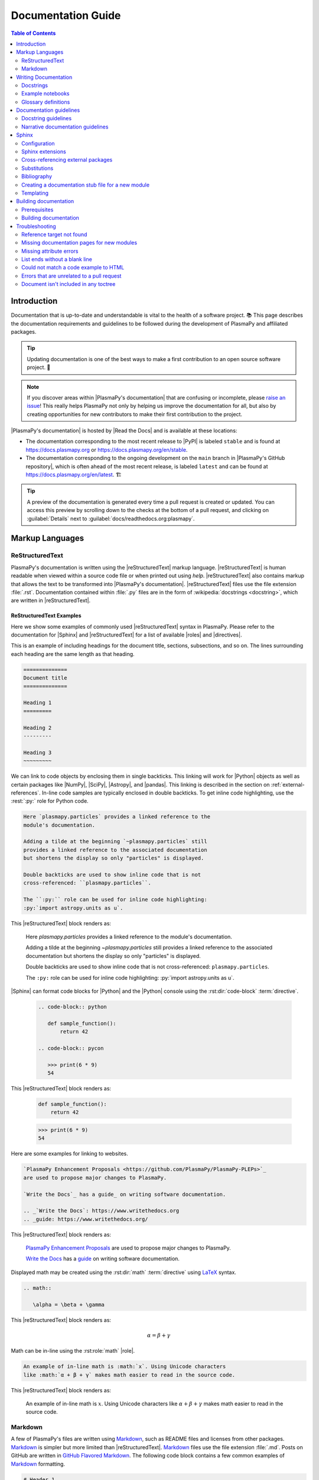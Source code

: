 .. _documentation guide:

*******************
Documentation Guide
*******************

.. contents:: Table of Contents
   :depth: 2
   :local:
   :backlinks: none

.. role:: bash(code)
   :language: bash

.. Use :rest: to avoid conflicting with :rst:role: and :rst:dir:

.. role:: rest(code)
   :language: rst

.. Escape backticks with a \ in arguments provided to :rest: (like :rest:`:math:\`5+6\``)

Introduction
============

Documentation that is up-to-date and understandable is vital to the
health of a software project. 📚 This page describes the documentation
requirements and guidelines to be followed during the development of
PlasmaPy and affiliated packages.

.. tip::

   Updating documentation is one of the best ways to make a first
   contribution to an open source software project. 🔰

.. note::

   If you discover areas within |PlasmaPy's documentation| that are
   confusing or incomplete, please `raise an issue`_! This really helps
   PlasmaPy not only by helping us improve the documentation for all,
   but also by creating opportunities for new contributors to make their
   first contribution to the project.

|PlasmaPy's documentation| is hosted by |Read the Docs| and is
available at these locations:

* The documentation corresponding to the most recent release to |PyPI|
  is labeled ``stable`` and is found at https://docs.plasmapy.org or
  https://docs.plasmapy.org/en/stable.

* The documentation corresponding to the ongoing development on the
  ``main`` branch in |PlasmaPy's GitHub repository|, which is often
  ahead of the most recent release, is labeled ``latest`` and can be
  found at https://docs.plasmapy.org/en/latest. 🏗️

.. tip::

  A preview of the documentation is generated every time a pull request
  is created or updated. You can access this preview by scrolling down
  to the checks at the bottom of a pull request, and clicking on
  :guilabel:`Details` next to :guilabel:`docs/readthedocs.org:plasmapy`.

.. image:: ../_static/contributor_guide/readthedocs_preview_link.png
   :width: 700
   :align: center
   :alt: Access to the preview of the documentation after a pull request

Markup Languages
================

ReStructuredText
----------------

PlasmaPy's documentation is written using the |reStructuredText| markup
language. |reStructuredText| is human readable when viewed within a
source code file or when printed out using `help`. |reStructuredText|
also contains markup that allows the text to be transformed into
|PlasmaPy's documentation|.  |reStructuredText| files use the file
extension :file:`.rst`. Documentation contained within :file:`.py` files
are in the form of :wikipedia:`docstrings <docstring>`, which are
written in |reStructuredText|.

ReStructuredText Examples
~~~~~~~~~~~~~~~~~~~~~~~~~

Here we show some examples of commonly used |reStructuredText| syntax in
PlasmaPy.  Please refer to the documentation for |Sphinx| and
|reStructuredText| for a list of available |roles| and |directives|.

This is an example of including headings for the document title,
sections, subsections, and so on. The lines surrounding each heading are
the same length as that heading.

.. code-block:: rst

   ==============
   Document title
   ==============

   Heading 1
   =========

   Heading 2
   ---------

   Heading 3
   ~~~~~~~~~

We can link to code objects by enclosing them in single backticks. This
linking will work for |Python| objects as well as certain packages like
|NumPy|, |SciPy|, |Astropy|, and |pandas|. This linking is described in the
section on :ref:`external-references`. In-line code samples are
typically enclosed in double backticks. To get inline code highlighting,
use the :rest:`:py:` role for Python code.

.. code-block:: rst

   Here `plasmapy.particles` provides a linked reference to the
   module's documentation.

   Adding a tilde at the beginning `~plasmapy.particles` still
   provides a linked reference to the associated documentation
   but shortens the display so only "particles" is displayed.

   Double backticks are used to show inline code that is not
   cross-referenced: ``plasmapy.particles``.

   The ``:py:`` role can be used for inline code highlighting:
   :py:`import astropy.units as u`.

This |reStructuredText| block renders as:

   Here `plasmapy.particles` provides a linked reference to the
   module's documentation.

   Adding a tilde at the beginning `~plasmapy.particles` still
   provides a linked reference to the associated documentation
   but shortens the display so only "particles" is displayed.

   Double backticks are used to show inline code that is not
   cross-referenced: ``plasmapy.particles``.

   The ``:py:`` role can be used for inline code highlighting:
   :py:`import astropy.units as u`.

|Sphinx| can format code blocks for |Python| and the |Python| console
using the :rst:dir:`code-block` :term:`directive`.

   .. code-block:: rst

      .. code-block:: python

         def sample_function():
             return 42

      .. code-block:: pycon

         >>> print(6 * 9)
         54

This |reStructuredText| block renders as:

   .. code-block:: python

      def sample_function():
          return 42

   .. code-block:: pycon

      >>> print(6 * 9)
      54

Here are some examples for linking to websites.

.. code-block:: rst

   `PlasmaPy Enhancement Proposals <https://github.com/PlasmaPy/PlasmaPy-PLEPs>`_
   are used to propose major changes to PlasmaPy.

   `Write the Docs`_ has a guide_ on writing software documentation.

   .. _`Write the Docs`: https://www.writethedocs.org
   .. _guide: https://www.writethedocs.org/

This |reStructuredText| block renders as:

   `PlasmaPy Enhancement Proposals <https://github.com/PlasmaPy/PlasmaPy-PLEPs>`_
   are used to propose major changes to PlasmaPy.

   `Write the Docs`_ has a guide_ on writing software documentation.

   .. _`Write the Docs`: https://www.writethedocs.org/
   .. _guide: https://www.writethedocs.org/

Displayed math may be created using the :rst:dir:`math`
:term:`directive` using LaTeX_ syntax.

.. code-block:: rst

   .. math::

      \alpha = \beta + \gamma

This |reStructuredText| block renders as:

   .. math::

      \alpha = \beta + \gamma

Math can be in-line using the :rst:role:`math` |role|.

.. code-block:: rst

   An example of in-line math is :math:`x`. Using Unicode characters
   like :math:`α + β + γ` makes math easier to read in the source code.

This |reStructuredText| block renders as:

   An example of in-line math is :math:`x`. Using Unicode characters
   like :math:`α + β + γ` makes math easier to read in the source code.

Markdown
--------

A few of PlasmaPy's files are written using Markdown_, such as README
files and licenses from other packages. Markdown_ is simpler but more
limited than |reStructuredText|. Markdown_ files use the file extension
:file:`.md`. Posts on GitHub are written in `GitHub Flavored
Markdown`_. The following code block contains a few common examples of
Markdown_ formatting.

.. code-block:: markdown

   # Header 1

   ## Header 2

   Here is a link to [PlasmaPy's documentation](https://docs.plasmapy.org).

   We can make text **bold** or *italic*.

   We can write in-line code like `x = 1` or create a Python code block:

   ```Python
   y = 2
   z = 3
   ```

.. _writing-documentation:

Writing Documentation
=====================

Docstrings
----------

A :wikipedia:`docstring` is a comment at the beginning of a function or
another object that provides information on how to use that function
(see :pep:`257`). Docstrings are designated by surrounding the content
with triple quotes :py:`"""This is my docstring."""`.

In order to improve readability and maintain consistency, PlasmaPy uses
the numpydoc_ standard for docstrings. Docstring conventions for
|Python| are more generally described in :pep:`257`.

.. tip::

   If a docstring contains math that utilizes LaTeX_ syntax, begin the
   docstring with :py:`r"""` instead of :py:`"""`.

   In a normal string, backslashes are used to begin escape sequences,
   and a single backslash needs to be represented with ``\\``. This
   complication is avoided by beginning the docstring with :py:`r"""`,
   which denotes the docstring as a `raw string`_. For example, the `raw
   string`_  ``r""":math:`\alpha`"""`` will render the same as the
   normal string ``""":math:`\\alpha`"""``.

.. _example docstring:

Example docstring
~~~~~~~~~~~~~~~~~

Here is an example docstring in the numpydoc_ format:

.. code-block:: python
   :caption: Example docstring

   import warnings

   import numpy as np


   def subtract(a, b, *, switch_order=False):
       r"""
       Compute the difference between two integers.

       Add ∼1–3 sentences here for an extended summary of what the function
       does. This extended summary is a good place to briefly define the
       quantity that is being returned.

       .. math::

           f(a, b) = a - b

       Parameters
       ----------
       a : `float`
           The number from which ``b`` will be subtracted.

       b : `float`
           The number being subtracted from ``a``.

       switch_order : `bool`, |keyword-only|, default: `True`
           If `True`, return :math:`a - b`. If `False`, then return
           :math:`b - a`.

       Returns
       -------
       float
           The difference between ``a`` and ``b``.

       Raises
       ------
       `ValueError`
           If ``a`` or ``b`` is `~numpy.inf`.

       Warns
       -----
       `UserWarning`
           If ``a`` or ``b`` is `~numpy.nan`.

       See Also
       --------
       add : Add two numbers.

       Notes
       -----
       The "Notes" section provides extra information that cannot fit in the
       extended summary near the beginning of the docstring. This section
       should include a discussion of the physics behind a particular concept
       that should be understandable to someone who is taking their first
       plasma physics class. This section can include a derivation of the
       quantity being calculated or a description of a particular algorithm.

       Examples
       --------
       Include a few example usages of the function here. Start with simple
       examples and then increase complexity when necessary.

       >>> from package.subpackage.module import subtract
       >>> subtract(9, 6)
       3

       Here is an example of a multi-line function call.

       >>> subtract(
       ...     9, 6, switch_order=True,
       ... )
       -3

       PlasmaPy's test suite will check that these commands provide the output
       that follows each function call.
       """
       if np.isinf(a) or np.isinf(b):
           raise ValueError("Cannot perform subtraction operations involving infinity.")

       warnings.warn("The `subtract` function encountered a nan value.", UserWarning)

       return b - a if switch_order else a - b

Template docstring
~~~~~~~~~~~~~~~~~~

This template docstring may be copied into new functions. Usually only
some of the sections will be necessary for a particular function, and
unnecessary sections should be deleted. Any sections that are included
should be in the order provided.

.. code-block:: python
  :caption: Docstring template

  def sample_function():
      r"""
      Compute ...

      Parameters
      ----------

      Returns
      -------

      Raises
      ------

      Warns
      -----

      See Also
      --------

      Notes
      -----

      References
      ----------

      Examples
      --------

      """

Doctests
~~~~~~~~

PlasmaPy's test suite runs code examples in docstrings to verify that
the expected output in the docstring matches the actual output from
running the code. These doctests_ verify that docstring examples
faithfully represent the behavior of the code.

.. code-block:: python

   def double(x):
       """
       >>> double(4)  # this line is tested that it matches the output below
       8
       """
       return 2 * x

An ellipsis (:py:`...`) denotes that the actual and expected outputs
should only be compared to the available precision. This capability is
needed for functions in `plasmapy.formulary` that depend on fundamental
constants that are occasionally revised.

.. code-block:: python

   def f():
       """
       >>> import numpy as np
       >>> np.pi
       3.14159...
       >>> np.pi ** 100
       5.187...e+49
       """

To skip the execution of a line of code in a docstring during tests, end
the line with :py:`# doctest: +SKIP`. This is appropriate for lines
where the output varies or an exception is raised.

.. code-block:: python

   def g():
       """
       >>> import random
       >>> random.random()  # doctest: +SKIP
       0.8905444
       >>> raise ValueError  # doctest: +SKIP
       """

.. _rst-roles:

Roles
~~~~~

The following are |roles| that are customized for PlasmaPy or come from
various |Sphinx| extensions.

.. rst:role:: issue

   Links to a GitHub issue.

.. rst:role:: orcid

   Links to an ORCID account.

.. rst:role:: pr

   Links to a GitHub pull request.

.. rst:role:: py

   Used for in-line Python code formatting. Defined using
   :confval:`rst_prolog` in |docs/conf.py|_.

.. rst:role:: user

   Links to a GitHub username.

.. rst:role:: wikipedia

   Links to a Wikipedia article.

.. _doc-guide-notebooks:

Example notebooks
-----------------

PlasmaPy's documentation includes an |example gallery| of |Jupyter|
notebooks. The notebooks are located in |docs/notebooks|_. The example
gallery is built using |nbsphinx|.

To add a notebook to the |example gallery|, include the :file:`.ipynb`
file in the appropriate subdirectory of |docs/notebooks|_. The notebook
must be included in an ``nbgallery`` directive in |docs/examples.rst|_
(though this contains wildcards for most existing directories, so no
additional step may be required).

Before adding the Jupyter notebook, open it and run
:menuselection:`Kernel --> Restart Kernel and Clear Outputs of All Cells`
and then :menuselection:`File --> Save Notebook` before committing the
and pushing the change. Doing this will signal |nbsphinx| that it should
execute the notebook during the documentation build. However, if the
notebook is computationally intensive, instead pre-execute it with
:menuselection:`Kernel --> Restart Kernel and Run All Cells` before
doing ``git commit``. Doing this will reduce documentation build times.

If a notebook makes use of a Python package that is not included in
PlasmaPy's requirements, included in the ``docs`` dependencies set as
defined in |pyproject.toml|_.

There are two methods for using markup in non-code cells in a Jupyter
notebook in the gallery:

- In "raw" cells, we can make use of |reStructuredText| formatting and
  thus enable linking to code objects.

- In Markdown_ cells, we can make use of Markdown formatting. However,
  to link to a code object, we must include a link to the actual
  documentation page. Be sure to link to the ``stable`` version of the
  documentation (as opposed to ``latest``), even if the link does not
  exist on ``stable`` yet. For example, a link to `plasmapy.formulary`
  can be accomplished with

  .. code-block:: markdown

     [`plasmapy.formulary`](https://docs.plasmapy.org/en/stable/formulary/index.html)`

If a code cell in a notebook intentionally raises an exception, add a
metadata tag entitled "raises-exception" to that cell.

Glossary definitions
--------------------

Define important terms in PlasmaPy's :ref:`glossary`, which is located
at |docs/glossary.rst|_. 🏷️ Here is an example of a term defined within
the :rst:dir:`glossary` |directive|.

.. code-block:: rst

   .. glossary::

      kwargs
         An abbreviation for keyword arguments.

Using the :rst:role:`term` |role| allows us to link to the definitions
of terms. Using :rest:`:term:\`kwargs\`` will link to :term:`kwargs` in the
:ref:`glossary`. We can also refer to terms defined in the projects
connected via |intersphinx| if they have not already been defined in
PlasmaPy's :ref:`glossary`. Using :rest:`:term:\`role\`` will link to
|role| and :rest:`:term:\`directive\`` will link to |directive| in
`Sphinx's glossary`_.

Documentation guidelines
========================

This section contains guidelines and best practices for writing
documentation for PlasmaPy and affiliated packages.

* Write documentation to be understandable to students taking their
  first course or beginning their first research project in plasma
  science. Include highly technical information only when necessary.

* Use technical jargon sparingly. Define technical jargon when
  necessary.

* Use the :wikipedia:`active voice <active_voice>` in the present tense.

* Keep the documentation style consistent within a file or module, and
  preferably across all of |PlasmaPy's documentation|.

* Update code and corresponding documentation at the same time.

* Write sentences that are simple, concise, and direct rather than
  complicated, vague, or ambiguous. Prefer sentences with ≲ 20 words.

* Avoid idioms, metaphors, and references that are specific to a
  particular culture.

* Many words and software packages have more than one common spelling or
  acronym. Use the spelling that is used in the file you are modifying,
  which is preferably the spelling used throughout
  |PlasmaPy's documentation|.

  * More generally, it is preferable to use the spelling that is used in
    |Python's documentation| or the spelling that is used most commonly.

  * Represent names and acronyms for a software package or language as
    they are represented in the documentation for each project. Common
    examples include "Python", "Astropy", and "NumPy", and
    "reStructuredTest".

* When referencing PlasmaPy functionality, write the full namespace path
  to where the functionality is defined, not where it is conveniently
  accessed. For example, write
  ```~plasmapy.formulary.speeds.Alfven_speed``` rather than
  ```~plasmapy.formulary.Alfven_speed```.

  This does not necessarily need to be done when referencing external
  packages, since each package may have their own standard. For example,
  Astropy's |Quantity| class is defined in
  ```astropy.units.quantity.Quantity``` but is also indexed at
  ```~astropy.units.Quantity``` so either option will link to the same
  documentation.

* For readability, limit documentation line lengths to ≲ 72 characters.
  Longer line lengths may be used when necessary (e.g., for hyperlinks).

  .. note::

     Studies typically show that line lengths of 50–75 characters are
     optimal for readability. 📄

* Use indentations of 3 spaces for |reStructuredText| blocks.

* Store images within the |docs/_static|_ directory, except for images
  that are generated during the |Sphinx| build. 🖼️ The |docs/_static|_
  directory contains files that are used for the online documentation
  but are not generated during the |Sphinx| build.

* Avoid linking to websites that might disappear due to :wikipedia:`link
  rot <link_rot>` such as documents hosted on personal websites.

  * When including references, use a link that includes a
    :wikipedia:`persistent identifier <persistent_identifier>` such as a
    digital object identifier (|DOI|) when one is available (e.g.,
    https://doi.org/10.5281/zenodo.4602818\ ). 🔗

  * Wikipedia_ articles may be linked to when they contain a
    well-developed and accurate description of a concept.

* Include both the original references for a topic as well as accessible
  pedagogical references. Prefer references that are open access over
  references that require purchase of a subscription or are behind a
  :wikipedia:`paywall`.

.. note::

   Emphasize important points with admonitions_ like this one.

* Start the names of all physical units with a lower case letter, except
  at the beginning of a sentence and for "degree Celsius".

* Physical unit symbols should not be formatted as math. If units are
  needed inside a math block, use LaTeX_'s ``\text`` command as in the
  example below. The backslash followed by a space is needed to have a
  space between the number and the units.

  .. code-block:: rst

     The speed of light is approximately :math:`3 × 10^8` m/s or

     .. math::

        3 × 10^{10}\ \text{cm/s}

  This |reStructuredText| block renders as:

     The speed of light is approximately :math:`3 × 10^8` m/s or

     .. math::

        3 × 10^{10}\ \text{cm/s}

* The names of chemical elements are lower case, except at the beginning
  of a sentence.

* Particle and chemical symbols should be formatted as regular text. Use
  :rst:role:`sub` for subscripts and :rst:role:`sup` for
  superscripts.

  Because interpreted text must normally be surrounded by whitespace or
  punctuation, use a backslash followed by a space for the interpreted
  text to show up immediately next to the regular text. This is not
  necessary before a period or comma.

  .. code-block:: rst

     The symbol for helium is He.

     The symbol for an electron is e\ :sup:`-`.

     An alpha particle may be represented as :sup:`4`\ He\ :sup:`1+`.

  This |reStructuredText| block renders as:

     The symbol for helium is He.

     The symbol for an electron is e\ :sup:`-`.

     An alpha particle may be represented as :sup:`4`\ He\ :sup:`1+`.

* Begin each :file:`.py` file with a docstring that provides a
  high-level overview of what is contained in that module.

* Place the ``__all__`` dunder immediately after the docstring that
  begins a module and before the import statements (but after any
  :py:`from __future__` imports that must be at the beginning of a
  file). This dunder should be a `list` that contains the names of all
  objects in that module intended for use by users. Private objects
  (i.e., objects with names that begin with an underscore) should not be
  included in ``__all__``.  ``__all__`` is a leftover from the now
  dissuaded practice of star imports (e.g.,
  :samp:`from {package} import *`\ ), but is still used by |Sphinx| for
  selecting objects to document. Only objects contained within
  ``__all__`` will show up in the online documentation.

Docstring guidelines
--------------------

* All functions, classes, and objects that are part of the public
  :wikipedia:`API` must have a docstring that follows the numpydoc_
  standard. Refer to the numpydoc_ standard for how to write docstrings
  for classes, class attributes, and constants.

* The short summary statement at the beginning of a docstring should be
  one line long, but may be longer if necessary.

* The extended summary that immediately follows the short summary should
  be ≲ 4 sentences long. Any additional information should included in
  the "Notes" section.

* Put any necessary highly technical information in the "Notes" section
  of a docstring.

* The short summary should start on the line immediately following the
  triple quotes. There should not be any blank lines immediately before
  the closing triple quotes.

* The first line of the docstring for a function or method should begin
  with a word like "Calculate" or "Compute" and end with a period.

* The first line of an object that is not callable (for example, an
  attribute of a class decorated with `property`) should not begin with
  a verb and should end with a period.

* Keep the docstring indented at the same level as the :py:`r"""` or
  :py:`"""` that begins the docstring, except for |reStructuredText|
  constructs like lists, math, and code blocks. Use an indentation of
  four spaces more than the declaration of the object.

  .. code-block:: python

     def f():
         """This is indented four spaces relative to the `def` statement."""

* The first sentence of a docstring of a function should include a
  concise definition of the quantity being calculated, as in the
  following example.

  .. code-block:: python

     def beta(T, n, B):
         """Compute the ratio of thermal pressure to magnetic pressure."""

  When the definition of the quantity being calculated is unable to fit
  on ∼1–2 lines, include the definition in the extended summary instead.

  .. code-block:: python

     def beta(T, n, B):
         """
         Compute plasma beta.

         Plasma beta is the ratio of thermal pressure to magnetic pressure.
         """

* When a function calculates a formula, put the formula in the extended
  summary section when it can be included concisely. Put complicated
  formulae, derivations, and extensive discussions of physics or math in
  the "Notes" section.

* Private code objects (e.g., code objects that begin with a single
  underscore, like ``_private_object``) should have docstrings. A
  docstring for a private code object may be a single line, and
  otherwise should be in numpydoc_ format.

* Docstrings for private code objects do not get rendered in the online
  documentation, and should be intended for contributors.

Parameters
~~~~~~~~~~

Describe each :term:`parameter` in the "Parameters_" section of the
docstring using the following format:

.. code-block:: rst

   parameter_name : type specification
       Parameter description.

Some examples are:

.. code-block:: rst

   x : `float`
       Description of ``x``.

   y : `int`
       Description of ``y``.

   settings : `dict` of `str` to `int`
       Description of ``settings``.

Type specifications
^^^^^^^^^^^^^^^^^^^

The **type specification** may include:

* Size and/or shape information
* Type information
* Valid choices for the parameter
* Whether the parameter is |keyword-only|, optional, and/or
  positional-only
* Default values

The type specification should not include information about the
*meaning* of the parameter. Here are some example type specifications:

.. code-block:: rst

   |particle-like|
   `list` of `str`
   |array_like| of `int`, default: [-1, 1]
   |Quantity| [length], default: 10 m
   |Quantity| [temperature, energy], |keyword-only|, default: 0 K

* Use the substitution :rest:`|array_like|` to indicate that an
  |argument| must be |array_like| (i.e., convertible into an |ndarray|).

* Use :rest:`|particle-like|` to indicate that a |particle-like|
  argument should be convertible into a |Particle|, |CustomParticle|, or
  |ParticleList|.

* Use :rest:`|particle-list-like|` to indicate that a
  |particle-list-like| argument should be convertible into a
  |ParticleList|.

* Use :rest:`|atom-like|` to indicate that an argument must be
  |atom-like| (i.e., an element, isotope, and/or ion). ⚛️

* When the array must be :math:`n`\ -dimensional, precede the type by
  :samp:`{n}D` where :samp:`{n}` is replaced by the number of
  dimensions.

  .. code-block:: rst

     1D |array_like|
     3D |array_like|

* If the shapes and sizes of the parameters are interrelated, then
  include that information in parentheses immediately before the type
  information. Include a trailing comma inside the parentheses when the
  parameter is 1D. Use ``:`` for a single dimension of arbitrary size
  and ``...`` for an arbitrary number of dimensions of arbitrary size.

  .. code-block:: rst

     (M,) |array_like|
     (N,) |array_like|
     (M, N) |array_like|
     (N, :) |array_like|
     (M, N, ...) |array_like|

* If the parameter can only be specific values, enclose them in curly
  brackets. The options may be listed with the default value first,
  sorted alphanumerically, or ordered so as to maximize readability.

  .. code-block::

     {"classical postmodernist", "retro-futuristic"}
     {"p+", "e-"}, default: "p+"
     {1, 2, 3, 4}, default: 3

  .. tip::

     Use `typing.Literal` in |type hint annotations| when a parameter
     should only be provided with specific values (e.g.,
     :py:`x: Literal{1, 2, 3, 4}`).

* If a default is given, it is not necessary to state that the parameter
  is optional. When the default is `None`, use ``optional`` instead of
  ``default: `None```.

.. tip::

   If a particular type specification is not covered above, look for
   conventions from the `numpydoc style guide
   <https://numpydoc.readthedocs.io/en/latest/format.html#parameters>`__,
   the `matplotlib documentation guide
   <https://matplotlib.org/stable/devel/document.html#parameter-type-descriptions>`__,
   or the `LSST docstring guide
   <https://developer.lsst.io/python/numpydoc.html>`__.

Parameter descriptions
^^^^^^^^^^^^^^^^^^^^^^

The **parameter description** should concisely describe the meaning of
the parameter, as well as any requirements or restrictions on allowed
values of the parameter (including those specified by
|validate_quantities| or |particle_input|. The parameter description
should not repeat information already in the type specification, but may
include type information when:

* The type specification does not fit with in the docstring line
  character limit;

* Different types have different meanings, requirements, or
  restrictions; or

* The docstring will be more understandable by doing so.

For functions that accept an arbitrary number of positional and/or
keyword arguments, include them in the "Parameters_" section with the
preceding asterisk(s). Order :py:`*args` and :py:`**kwargs` as they
appear in the signature.

.. code-block:: rst

   *args : tuple, optional
       Description of positional arguments.

   **kwargs : dict, optional
       Description of keyword arguments.

.. todo::

   Add a convention for multi-line type specifications.

Exceptions and warnings
~~~~~~~~~~~~~~~~~~~~~~~

* Docstrings may include a "Raises_" section that describes which
  exceptions get raised and under what conditions, and a "Warns_"
  section that describes which warnings will be issued and for what
  reasons.

  * The "Raises_" and "Warns_" sections should only include exceptions
    and warnings that are not obvious or have a high probability of
    occurring. For example, the "Raises_" section should usually not
    include a `TypeError` for when an :term:`argument` is not of the
    type that is listed in the "Parameters_" section of the docstring.

  * The "Raises_" section should include all exceptions that could
    reasonably be expected to require exception handling.

  * The "Raises_" section should be more complete for functionality that
    is frequently used (e.g., |Particle|).

  * The "Raises_" and "Warns_" sections should typically only include
    exceptions and warnings that are raised or issued by the function
    itself. Exceptions and warnings from commonly used decorators like
    |validate_quantities| and |particle_input| should usually not be
    included in these sections, but may be included if there is strong
    justification to do so.

Attributes
~~~~~~~~~~

* Dunder methods (e.g., code objects like ``__add__`` that begin and end
  with two underscores) only need docstrings if it is necessary to
  describe non-standard or potentially unexpected behavior. Custom
  behavior associated with dunder methods should be described in the
  class-level documentation.

  * Docstrings for most dunder methods are not rendered in the online
    documentation and should therefore be intended for contributors.

  * Docstrings for ``__init__``, ``__new__``, and ``__call__`` are
    rendered in the documentation, and should be written for users. The
    docstrings for ``__init__`` and ``__new__`` are included in the
    class-level docstring, while the docstring for ``__call__`` is
    included in the methods summary of a class.

* When an attribute in a class has both a getter (which is the method
  decorated with `property`) and a ``setter`` decoration, then the
  getter and ``setter`` functionality should be documented in the
  docstring of the attribute decorated with :py:`@property`.

  .. code-block:: python

     class Person:
         @property
         def age(self):
             """Document both getter and setter here."""
             return self._age

         @age.setter
         def age(self, n):
             self._age = n

Narrative documentation guidelines
----------------------------------

* Each top-level subpackage must have corresponding narrative
  documentation.

* Use narrative documentation to describe how different functionality
  works together.

* Narrative documentation should be used when the full scope of some
  functionality cannot be adequately described within only the
  docstrings of that functionality.

* Use title case for page titles (e.g., "This is Title Case") and
  sentence case for all other headings (e.g., "This is sentence case").

Sphinx
======

|Sphinx| is the software used to generate |PlasmaPy's documentation|
from |reStructuredText| files and |Python| docstrings. It was originally
created to write Python's documentation and has become the de facto
software for documenting |Python| packages. Most |Python| packages
utilize |Sphinx| to generate their documentation.

Configuration
-------------

The |docs/conf.py|_ file contains the configuration information needed
to customize |Sphinx| behavior. The documentation for |Sphinx| lists the
`configuration options`_ that can be set.

The |docs/_static/css|_ directory contains CSS_ files with `style
overrides`_ for the `Read the Docs Sphinx Theme`_ to customize the look
and feel of the online documentation.

Sphinx extensions
-----------------

|PlasmaPy's documentation| is built with the following |Sphinx|
extensions:

* `sphinx.ext.autodoc` for including documentation from docstrings.
* `sphinx.ext.extlinks` for shortening links to external sites (e.g.,
  :rst:role:`orcid` and :rst:role:`wikipedia`).
* `sphinx.ext.graphviz` to allow Graphviz_ graphs to be included.
* `sphinx.ext.intersphinx` for linking to other projects' documentation.
* `sphinx.ext.mathjax` for math rendering with MathJax_.
* `sphinx.ext.napoleon` for allowing NumPy style docstrings.
* `sphinx.ext.todo` to support ``todo`` |directives|.
* `sphinx.ext.viewcode` to generate links to pages showing source code.
* |nbsphinx| for including |Jupyter| notebooks.
* |sphinxcontrib-bibtex|_ to enable usage of a BibTeX_ file to create
  the :doc:`../bibliography`.
* |sphinx_copybutton|_ to add a "copy" button for code blocks.
* |sphinx_gallery.load_style|_ for using sphinx-gallery styles.
* |IPython.sphinxext.ipython_console_highlighting|_.
* |sphinx_changelog|_ for rendering |towncrier| changelogs.
* |sphinx-tabs|_ for creating tabbed content.
* |sphinx-hoverxref|_ for showing floating windows on cross references
  of the documentation.
* |sphinx-notfound-page|_ to add a :wikipedia:`404 <HTTP_404>` page for
  the documentation.
* |sphinx-issues|_ to add roles for linking to GitHub (:rst:role:`commit`,
  :rst:role:`issue`, :rst:role:`pr`, and :rst:role:`user`).
* |sphinx-reredirects|_ to enable hyperlink redirects.
* |sphinx-toolbox|_ for handy tools for |Sphinx| documentation
* `plasmapy_sphinx` for customizations created for use in PlasmaPy and
  affiliated packages. Note that `plasmapy_sphinx` is expected to be
  broken out into its own package in the future.

These extensions are specified in :confval:`extensions` configuration
value in |docs/conf.py|_.

.. _external-references:

Cross-referencing external packages
-----------------------------------

Intersphinx_ allows the automatic generation of links to the
documentation of objects in other projects. 🔗 This cross-package linking
is made possible with the `sphinx.ext.intersphinx` extension and proper
package indexing by the external package using `sphinx.ext.autodoc`.

When we include ```astropy.units.Quantity``` in the documentation, it
will show up as `astropy.units.Quantity` with a link to the appropriate
page in Astropy documentation. Similarly, ```~astropy.units.Quantity```
will show up as `~astropy.units.Quantity`.

The external packages that we can cross-reference via the magic of
`~sphinx.ext.intersphinx` are defined in :confval:`intersphinx_mapping`
in |docs/conf.py|_. Intersphinx has already been set up in PlasmaPy to
include the central |Python| documentation, as well as frequently used
packages such as |Astropy|, |lmfit|, |matplotlib|, |NumPy|, |pandas|,
|SciPy|, and |Sphinx|.

.. tip::

   When adding new packages to :confval:`intersphinx_mapping`, please
   double check that the configuration has been set up correctly.

   If a cross-link is not working as expected this is usually due to one
   of the following reasons:

   * A typo;
   * The package not being defined in :confval:`intersphinx_mapping`, or
   * The referenced source package not properly or fully indexing their
     own code, which is common in |Python| packages.

   For some packages, the name of the package itself does not link
   correctly.

.. _substitutions:

Substitutions
-------------

Some functions and classes are referred to repeatedly throughout the
documentation. |reStructuredText| allows us to `define substitutions`_

.. code-block:: rst

   .. |Particle| replace:: `~plasmapy.particles.particle_class.Particle`

Here whenever :rest:`|Particle|` is used |Sphinx| will replace it with
```~plasmapy.particles.particle_class.Particle``` during build time.

PlasmaPy contains pre-defined global substitutions that can be used
elsewhere in the documentation. For example, we can write :rest:`|Quantity|`
instead of ```~astropy.units.Quantity```, and :rest:`|Particle|` instead of
```~plasmapy.particles.particle_class.Particle```. These global
substitutions are defined in |docs/_global_substitutions.py|_, and are
summarized in the following table.

.. collapse:: Click here to expand/collapse table of global substitutions

   .. include:: _global_substitutions_table.rst

.. note::

   Since substitutions are executed by |Sphinx| when the documentation
   is built, any substitution used in docstrings will not show up when
   using `help`. For example, when :rest:`|Particle|` is used in a
   docstring, `help` will show it as :rest:`|Particle|` rather than
   ```~plasmapy.particles.particle_class.Particle```. Consequently,
   substitutions should not be used in docstrings when it is important
   that users have quick access to the full path of the `object` (such
   as in the ``See Also`` section).

.. _citation-instructions:

Bibliography
------------

PlasmaPy uses |sphinxcontrib-bibtex|_ to manage references for its
documentation. This |Sphinx| extension allows us to store references in
a BibTeX_ file which is then used to generate the
:doc:`../bibliography`.  References in the :doc:`../bibliography` are
then citeable from anywhere in the documentation.

To add a new reference to the :doc:`../bibliography`, open
|docs/bibliography.bib|_ and add the reference in `BibTeX format`_. The
citekey should generally be the surname of the first author (all lower
case) followed by a colon and the year. A letter should be added after
the year when needed to disambiguate multiple references. Include the
|DOI| if the reference has one. If the reference does not have a |DOI|,
then include the URL. The ISBN or ISSN number should be included for
books. The ``misc`` field type should be used when citing data sets and
software. Please follow the existing style in |docs/bibliography.bib|_
and alphabetize references by the surname of the first author. To
preserve capitalization, enclose words or phrases within curly brackets
(e.g., ``{NumPy}``).

Use :rest:`:cite:p:\`citekey\`` to create a parenthetical citation and
:rest:`:cite:t:\`citekey\`` to create a textual citation, where
``citekey`` is replaced with the BibTeX_ citekey. Multiple citekeys can
also be used when separated by commas, like
:rest:`:cite:p:\`citekey1, citekey2\``. For example,
:rest:`:cite:p:`wilson:2014\`` will show up as
:cite:p:`wilson:2014`, :rest:`:cite:t:\`wilson:2014\`` will show up as
:cite:t:`wilson:2014`, and :rest:`:cite:p:\`wilson:2014, wilson:2017\``
will show up as :cite:p:`wilson:2014, wilson:2017`.

.. _api-static:

Creating a documentation stub file for a new module
---------------------------------------------------

When the narrative documentation does not index a subpackage (a
directory) or module (a :file:`.py` file) with ``automodule``,
``automodapi``, or the like, then a stub file must be created for that
particular subpackage or module in |docs/api_static|_. For example, the
stub file for `plasmapy.particles.atomic` is placed at
:file:`docs/api_static/plasmapy.particles.atomic.rst` and its contents
look like:

  .. code-block:: rst

     :orphan:

     `plasmapy.particles.atomic`
     ===========================

     .. currentmodule:: plasmapy.particles.atomic

     .. automodapi::  plasmapy.particles.atomic

A missing stub file may lead to either a ``reference target not found``
error or the absence of the module in the documentation build.

.. note::

   If a pull request adds a new subpackage *and* a new module, then a
   stub file must be created for both of them.

   For example, suppose a pull request creates the :py:`plasmapy.io`
   subpackage in the :file:`src/plasmapy/io/` directory and the
   :py:`plasmapy.io.readers` module via :file:`src/plasmapy/io/readers.py`. It
   will then be necessary to create stub files at both
   :file:`docs/api_static/plasmapy.io.rst` and
   :file:`docs/api_static/plasmapy.io.readers.rst`.

Templating
----------

|Sphinx| uses the Jinja_ templating engine to generate HTML code. Jinja_
may be used within the documentation when templating is necessary. For
more details, please refer to `Sphinx's templating page`_.

.. _sphinx-rabbit-dragon-holes:

.. danger::

   There are certain tasks that one would expect to be straightforward
   with |reStructuredText| and |Sphinx| but are only possible by doing a
   horrible workaround that can take hours to figure out. This has given
   rise to the saying:

      *Sphinx rabbit holes often have dragons in them.* 🐇 🕳️ 🐉

   Remember: your happiness and well-being are more important than
   `nested inline markup`_!

.. _building-docs:

Building documentation
======================

.. tip::

   Because a documentation preview is generated automatically by |Read
   the Docs| for every pull request, it is not necessary to build the
   documentation locally on your own computer. New contributors can
   safely skip this section.

There are two methods for building the documentation: make_ and |Nox|.

* Using make_ will build the documentation based off of what is in the
  current directory structure. make_ is quicker for local builds than
  |Nox| but requires you to install and set up all dependencies.

* Using |Nox| does not require setting up all dependencies ahead of
  time, but is more computationally intensive since it creates a virtual
  environment and builds the package before building the documentation.
  Consequently, PlasmaPy uses |Nox| for building the documentation on
  continuous integration testing platforms.

.. _doc-build-prereqs:

Prerequisites
-------------

Prior to building the documentation, please follow the
:ref:`instructions on getting ready to contribute <getting ready to
contribute>`. Alternatively, the dependencies for building docs can be
installed by entering the top-level directory of the repository and
running:

.. code-block:: bash

    pip install -e .[docs,tests]

It may also be necessary to install the following software:

* `graphviz <https://graphviz.org/download>`__
* `pandoc <https://pandoc.org/installing.html>`__
* make_ (not necessary for building the documentation with |Nox| or
  sphinx_build)

Building documentation
----------------------

PlasmaPy's documentation can be built using |Nox|, make_, or
sphinx-build_. We recommend starting with |Nox|.

.. tabs::

   .. group-tab:: nox

      We can use |Nox| to build the documentation locally by running:

      .. code-block:: bash

         nox -s docs

      To pass any `options to sphinx-build`_, put them after ``--``. For
      example, use :bash:`nox -s docs -- -v` to increase output
      verbosity.

      Building with |Nox| is well-suited for reproducible documentation
      builds in an isolated Python environment, which is why it is used
      in continuous integration tests.

   .. group-tab:: make

      Building documentation with make_ is useful for interactively
      building and rebuilding the documentation.

      If make_ is installed, we can build the documentation by entering
      the |docs|_ directory and running:

      .. code-block:: bash

         make html

      The documentation build can then be removed with

      .. code-block:: bash

         make clean

   .. group-tab:: sphinx-build

      Using sphinx-build_ allows us to choose different `options to
      sphinx-build`_ than the defaults used by |Nox| and make_.

      PlasmaPy's documentation can be build by going to the top-level
      directory of the repository and running:

      .. code-block:: bash

         sphinx-build docs docs/_build/_html -b html

The documentation landing page can be opened with a web browser at
:file:`docs/_build/html/index.html`.

To check hyperlinks locally, run:

.. tabs::

   .. group-tab:: nox

      .. code-block:: bash

         nox -s linkcheck

   .. group-tab:: make

      .. code-block:: bash

         make linkcheck

   .. group-tab:: sphinx-build

      .. code-block::

         sphinx-build docs docs/_build/_html -b linkcheck

.. tip::

   When writing documentation, please fix any new warnings that arise.
   To enforce this, the ``docs`` |Nox| environment fails if there are
   any warnings.

Troubleshooting
===============

This section describes how to fix common documentation errors and
warnings. 🛠️

.. _missing-target:

Reference target not found
--------------------------

Warnings like ``py:obj reference target not found`` occur when |Sphinx|
attempts to interpret text as a Python object, but is unable to do so.
For example, if a docstring includes ```y```, Sphinx will attempt to
link to an object named ``y``. If there is no object named ``y``, then
Sphinx will issue this warning, which gets treated like an error.

If the text is meant to be an inline code example, surround it with
double backticks instead of single backticks.

When the text is meant to represent a code object, this warning usually
indicates a typo or a namespace error. For example, the warning
resulting from ```plasmapy.paritcles``` could be resolved by fixing the
typo and changing it to ```plasmapy.particles```.

.. important::

   For PlasmaPy objects, use the full namespace of the object (i.e., use
   ```plasmapy.particles.particle_class.Particle``` instead of
   ```plasmapy.particles.Particle```) or a :ref:`reStructuredText
   substitution <substitutions>` like :rest:`|Particle|` as defined in
   |docs/_global_substitutions.py|_.

This warning may occur when a new module or subpackage is created
without :ref:`creating a stub file <api-static>` for it.

.. _in-parameter-description:

This warning sometimes occurs in the type specification of a |parameter|
in a docstring. Sphinx attempts to link words in type specifications to
code objects. Type lines are intended to provide concise information
about allowed types, sizes, shapes, physical types, and default values
of a parameter. To resolve this warning, first move information about
the *meaning* of a parameter from the type specification into the
parameter description that begins on the following line. To expand the
list of allowed words or patterns in type specifications, add a regular
expression to ``nitpick_ignore_regex`` in |docs/conf.py|_.

This warning may also occur when there is an extra space between a
Sphinx |role| and the argument it is intended to act on. For example,
this warning would be fixed by changing ``:math: `y``` to ``:math:`y```.

Missing documentation pages for new modules
-------------------------------------------

When a new module or subpackage is created, it is usually necessary to
:ref:`create a stub file <api-static>` for it in |docs/api_static|_. A
missing stub file can lead to either a ``reference target not found``
error or missing documentation pages.

Missing attribute errors
------------------------

An `AttributeError` may occur when an :py:`import` statement is missing
in a :file:`__init__.py` file. For example, the error

.. code-block::

   AttributeError: module 'plasmapy.subpackage' has no attribute 'module'

will occur when :file:`src/plasmapy/subpackage/__init__.py` is missing
:py:`from plasmapy.subpackage import module`. Make sure that
:py:`__all__` contains :py:`"module"` as well.

List ends without a blank line
------------------------------

Warnings like the following:

.. code-block::

   WARNING: :40: (WARNING/2) Bullet list ends without a blank line; unexpected unindent.
   WARNING: :47: (WARNING/2) Definition list ends without a blank line; unexpected unindent.

may show up when Sphinx attempts to interpret text as a list, but is
unable to do so. This warning might not show the file that it occurs in.

If this documentation contains a list, make sure that it is followed by
a blank line and follows the formatting described in `Sphinx's
documentation on lists`_.

This warning may occur in other places due to an indentation or other
formatting problem. Try checking out the formatting in the :ref:`example
docstring` above.

This warning can occur when a changelog entry contains lines that start
with a backtick. Try editing each changelog entry so that it is on a
single really long line, rewording the changelog entry, or using
:ref:`substitutions`.

.. _Sphinx's documentation on lists:
  https://www.sphinx-doc.org/en/master/usage/restructuredtext/basics.html#lists-and-quote-like-blocks

Could not match a code example to HTML
--------------------------------------

This warning occurs when `sphinx-codeautolink`_ cannot match a code
object to its corresponding documentation. Double check that the code is
correct, and consider adding any missing :py:`import` statements. The
documentation for this extension contains `examples
<https://sphinx-codeautolink.readthedocs.io/en/latest/examples.html>`__
on how to skip blocks with :rest:`.. autolink-skip::` and how to do
invisible imports with :rest:`.. autolink-preface::`.

If this warning occurs in the "Examples" section of a docstring, put
:rest:`.. autolink-skip: section` at the beginning of that section (see
:pr:`2554`). These warnings sometimes only show up when rebuilding
the documentation.

A related warning is ``Could not match transformation of _ on source
lines``.

Errors that are unrelated to a pull request
-------------------------------------------

Occasionally, documentation builds will start failing for reasons that
have nothing to do with the changes made in a pull request. Such errors
generally result from a new release of a package that is required for
PlasmaPy's documentation build.

.. tip::

   If you are a new contributor and have encountered a strange
   documentation build failure, first check recent issues_ to see if one
   has already been created about it. If an issue has not already been
   created, please `raise an issue about the documentation build
   failure`_.

To figure out if a new release caused the error, search |PyPI| for
recently released packages, including `packages related to Sphinx`_ and
any that came up in the error message. You can also check if the same
documentation build failure happened in the `weekly tests`_ on the
``main`` branch. After identifying the package that caused the error, a
pull request can be submitted that sets a temporary maximum allowed
version of the package that can be revisited later.

.. tip::

   When dealing with this kind of error, procrastination often pays off!
   🎈 These errors usually get resolved after the upstream package makes
   a bugfix release, so it is typically better to wait a week before
   spending a large amount of time trying to fix it. 🕒

Document isn't included in any toctree
--------------------------------------

In general, each source file in the documentation must be included in a
table of contents (toctree_). Otherwise, |Sphinx| will issue a warning
like:

.. code-block::

   WARNING: document isn't included in any toctree

This warning may occur when adding a new :file:`.rst` file or example
Jupyter notebook without adding it to a toctree.

This warning can be resolved by:

* Adding the file to the appropriate toctree, or

* Adding the ``orphan`` `metadata field`_ at the top of the file (not
  recommended in most situations).

In the |docs|_ directory, the tables of contents are generally located
in :file:`index.rst` in the same directory as the source files. For
example Jupyter notebooks, the tables of contents are in
|docs/examples.rst|_.

.. |role| replace:: :term:`role`
.. |roles| replace:: :term:`roles <role>`
.. |directive| replace:: :term:`directive`
.. |directives| replace:: :term:`directives <directive>`

.. _admonitions: https://docutils.sourceforge.io/docs/ref/rst/directives.html#admonitions
.. _BibTeX: https://www.bibtex.org
.. _BibTeX format: https://www.bibtex.com/g/bibtex-format
.. _configuration options: https://www.sphinx-doc.org/en/master/usage/configuration.html
.. _CSS: https://www.w3schools.com:443/css
.. _define substitutions: https://docutils.sourceforge.io/docs/ref/rst/restructuredtext.html#substitution-definitions
.. _doctests: https://docs.pytest.org/en/6.2.x/doctest.html
.. _GitHub Flavored Markdown: https://github.github.com/gfm
.. _Graphviz: https://graphviz.org
.. _intersphinx: https://www.sphinx-doc.org/en/master/usage/extensions/intersphinx.html
.. _issues: https://github.com/PlasmaPy/PlasmaPy/issues
.. _metadata field: https://www.sphinx-doc.org/en/master/usage/restructuredtext/field-lists.html#special-metadata-fields
.. _jinja: https://jinja.palletsprojects.com
.. _LaTeX: https://www.latex-project.org
.. _make: https://www.gnu.org/software/make
.. _markdown: https://www.markdownguide.org
.. _MathJax: https://www.mathjax.org
.. _nested inline markup: https://docutils.sphinx-users.jp/docutils/docs/dev/rst/alternatives.html#nested-inline-markup
.. _numpydoc: https://numpydoc.readthedocs.io/en/latest/format.html#docstring-standard
.. _options to sphinx-build: https://www.sphinx-doc.org/en/master/man/sphinx-build.html#options
.. _packages related to Sphinx: https://pypi.org/search/?q=sphinx+or+nbsphinx&o=-created&c=Framework+%3A%3A+Sphinx
.. _parameters: https://numpydoc.readthedocs.io/en/latest/format.html#parameters
.. _raise an issue: https://github.com/PlasmaPy/PlasmaPy/issues/new?title=Improve+documentation+for...&labels=Documentation
.. _raise an issue about the documentation build failure: https://github.com/PlasmaPy/PlasmaPy/issues/new?title=Documentation+build+failure&labels=Documentation
.. _raises: https://numpydoc.readthedocs.io/en/latest/format.html#raises
.. _raw string: https://docs.python.org/3/reference/lexical_analysis.html#literals
.. _Read the Docs Sphinx Theme: https://sphinx-rtd-theme.readthedocs.io
.. _SciPy: https://scipy.org
.. _sphinx-build: https://www.sphinx-doc.org/en/master/man/sphinx-build.html
.. _sphinx-codeautolink: https://sphinx-codeautolink.readthedocs.io
.. _Sphinx's glossary: https://www.sphinx-doc.org/en/master/glossary.html
.. _Sphinx's templating page: https://www.sphinx-doc.org/en/master/development/templating.html
.. _style overrides: https://docs.readthedocs.io/en/stable/guides/adding-custom-css.html
.. _toctree: https://www.sphinx-doc.org/en/master/usage/restructuredtext/directives.html#table-of-contents
.. _warns: https://numpydoc.readthedocs.io/en/latest/format.html#warns
.. _weekly tests: https://github.com/PlasmaPy/PlasmaPy/actions/workflows/weekly.yml
.. _Wikipedia: https://www.wikipedia.org

.. ----------------------
.. Nested inline literals
.. ----------------------

.. A workaround for nested inline literals so that the filename will get
   formatted like a file but will be a link. In the text, these get used
   with the syntax for a substitution followed by an underscore to
   indicate that it's for a link: |docs/_static|_

.. For these workarounds, if the replacement is something in single back
   ticks (e.g., `xarray`), then it should also be added to
   nitpick_ignore_regex in docs/conf.py so that it doesn't get counted
   as an error.

.. |example gallery| replace:: :ref:`example gallery <examples>`

.. _`docs`: https://github.com/PlasmaPy/PlasmaPy/tree/main/docs
.. |docs| replace:: :file:`docs`

.. _`docs/_static`: https://github.com/PlasmaPy/PlasmaPy/tree/main/docs/_static
.. |docs/_static| replace:: :file:`docs/_static`

.. _`docs/_static/css`: https://github.com/PlasmaPy/PlasmaPy/tree/main/docs/_static/css
.. |docs/_static/css| replace:: :file:`docs/_static/css`

.. _`docs/about/credits.rst`: https://github.com/PlasmaPy/PlasmaPy/tree/main/docs/about/credits.rst
.. |docs/about/credits.rst| replace:: :file:`docs/about/credits.rst`

.. _`docs/api_static`: https://github.com/PlasmaPy/PlasmaPy/tree/main/docs/api_static
.. |docs/api_static| replace:: :file:`docs/api_static`

.. _`docs/conf.py`: https://github.com/PlasmaPy/PlasmaPy/blob/main/docs/conf.py
.. |docs/conf.py| replace:: :file:`docs/conf.py`

.. _`docs/examples.rst`: https://github.com/PlasmaPy/PlasmaPy/blob/main/docs/examples.rst
.. |docs/examples.rst| replace:: :file:`docs/examples.rst`

.. _`docs/glossary.rst`: https://github.com/PlasmaPy/PlasmaPy/blob/main/docs/glossary.rst
.. |docs/glossary.rst| replace:: :file:`docs/glossary.rst`

.. _`docs/bibliography.bib`: https://github.com/PlasmaPy/PlasmaPy/blob/main/docs/bibliography.bib
.. |docs/bibliography.bib| replace:: :file:`docs/bibliography.bib`

.. _`docs/_global_substitutions.py`: https://github.com/PlasmaPy/PlasmaPy/blob/main/docs/_global_substitutions.py
.. |docs/_global_substitutions.py| replace:: :file:`docs/_global_subtitutions.py`

.. _docs/notebooks: https://github.com/PlasmaPy/PlasmaPy/tree/main/docs/notebooks
.. |docs/notebooks| replace:: :file:`docs/notebooks`

.. _`IPython.sphinxext.ipython_console_highlighting`: https://ipython.readthedocs.io/en/stable/sphinxext.html?highlight=IPython.sphinxext.ipython_console_highlighting#ipython-sphinx-directive-module
.. |IPython.sphinxext.ipython_console_highlighting| replace:: `IPython.sphinxext.ipython_console_highlighting`

.. _`sphinxcontrib-bibtex`: https://sphinxcontrib-bibtex.readthedocs.io
.. |sphinxcontrib-bibtex| replace:: `sphinxcontrib-bibtex`

.. _`sphinx_copybutton`: https://sphinx-copybutton.readthedocs.io
.. |sphinx_copybutton| replace:: `sphinx_copybutton`

.. _`sphinx_gallery.load_style`: https://sphinx-gallery.github.io/stable/advanced.html?highlight=load_style#using-only-sphinx-gallery-styles
.. |sphinx_gallery.load_style| replace:: `sphinx_gallery.load_style`

.. _`sphinx_changelog`: https://sphinx-changelog.readthedocs.io
.. |sphinx_changelog| replace:: `sphinx_changelog`

.. _`sphinx-reredirects`: https://documatt.gitlab.io/sphinx-reredirects
.. |sphinx-reredirects| replace:: `sphinx-reredirects`

.. _`sphinx-hoverxref`: https://sphinx-hoverxref.readthedocs.io
.. |sphinx-hoverxref| replace:: `sphinx-hoverxref`

.. _`sphinx-issues`: https://github.com/sloria/sphinx-issues
.. |sphinx-issues| replace:: `sphinx-issues`

.. _`sphinx-notfound-page`: https://sphinx-notfound-page.readthedocs.io
.. |sphinx-notfound-page| replace:: `sphinx-notfound-page`

.. _`sphinx-tabs`: https://sphinx-tabs.readthedocs.io/
.. |sphinx-tabs| replace:: `sphinx-tabs`

.. _`sphinx-toolbox`: https://sphinx-toolbox.readthedocs.io
.. |sphinx-toolbox| replace:: `sphinx-toolbox`

.. _`pyproject.toml`: https://github.com/PlasmaPy/PlasmaPy/blob/main/pyproject.toml
.. |pyproject.toml| replace:: :file:`pyproject.toml`
